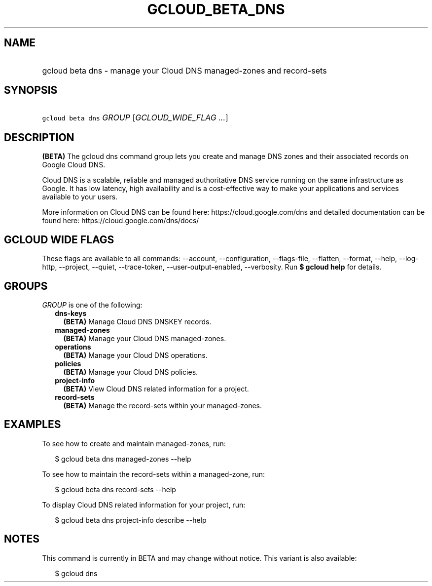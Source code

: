 
.TH "GCLOUD_BETA_DNS" 1



.SH "NAME"
.HP
gcloud beta dns \- manage your Cloud DNS managed\-zones and record\-sets



.SH "SYNOPSIS"
.HP
\f5gcloud beta dns\fR \fIGROUP\fR [\fIGCLOUD_WIDE_FLAG\ ...\fR]



.SH "DESCRIPTION"

\fB(BETA)\fR The gcloud dns command group lets you create and manage DNS zones
and their associated records on Google Cloud DNS.

Cloud DNS is a scalable, reliable and managed authoritative DNS service running
on the same infrastructure as Google. It has low latency, high availability and
is a cost\-effective way to make your applications and services available to
your users.

More information on Cloud DNS can be found here: https://cloud.google.com/dns
and detailed documentation can be found here: https://cloud.google.com/dns/docs/



.SH "GCLOUD WIDE FLAGS"

These flags are available to all commands: \-\-account, \-\-configuration,
\-\-flags\-file, \-\-flatten, \-\-format, \-\-help, \-\-log\-http, \-\-project,
\-\-quiet, \-\-trace\-token, \-\-user\-output\-enabled, \-\-verbosity. Run \fB$
gcloud help\fR for details.



.SH "GROUPS"

\f5\fIGROUP\fR\fR is one of the following:

.RS 2m
.TP 2m
\fBdns\-keys\fR
\fB(BETA)\fR Manage Cloud DNS DNSKEY records.

.TP 2m
\fBmanaged\-zones\fR
\fB(BETA)\fR Manage your Cloud DNS managed\-zones.

.TP 2m
\fBoperations\fR
\fB(BETA)\fR Manage your Cloud DNS operations.

.TP 2m
\fBpolicies\fR
\fB(BETA)\fR Manage your Cloud DNS policies.

.TP 2m
\fBproject\-info\fR
\fB(BETA)\fR View Cloud DNS related information for a project.

.TP 2m
\fBrecord\-sets\fR
\fB(BETA)\fR Manage the record\-sets within your managed\-zones.


.RE
.sp

.SH "EXAMPLES"

To see how to create and maintain managed\-zones, run:

.RS 2m
$ gcloud beta dns managed\-zones \-\-help
.RE

To see how to maintain the record\-sets within a managed\-zone, run:

.RS 2m
$ gcloud beta dns record\-sets \-\-help
.RE

To display Cloud DNS related information for your project, run:

.RS 2m
$ gcloud beta dns project\-info describe \-\-help
.RE



.SH "NOTES"

This command is currently in BETA and may change without notice. This variant is
also available:

.RS 2m
$ gcloud dns
.RE

